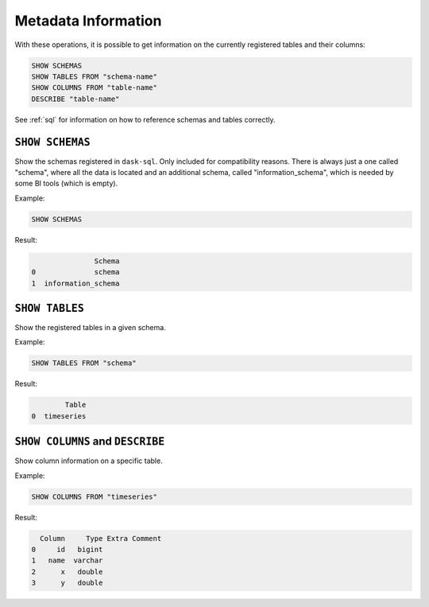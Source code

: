 Metadata Information
====================

With these operations, it is possible to get information on the currently registered tables
and their columns:

.. code-block:: sql

    SHOW SCHEMAS
    SHOW TABLES FROM "schema-name"
    SHOW COLUMNS FROM "table-name"
    DESCRIBE "table-name"

See :ref:`sql` for information on how to reference schemas and tables correctly.

``SHOW SCHEMAS``
----------------

Show the schemas registered in ``dask-sql``.
Only included for compatibility reasons.
There is always just a one called "schema", where all the data is located and an additional schema, called "information_schema",
which is needed by some BI tools (which is empty).

Example:

.. code-block:: sql

    SHOW SCHEMAS

Result:

.. code-block:: none

                   Schema
    0              schema
    1  information_schema

``SHOW TABLES``
---------------

Show the registered tables in a given schema.

Example:

.. code-block:: sql

    SHOW TABLES FROM "schema"

Result:

.. code-block:: none

            Table
    0  timeseries


``SHOW COLUMNS`` and ``DESCRIBE``
---------------------------------

Show column information on a specific table.

Example:

.. code-block:: sql

    SHOW COLUMNS FROM "timeseries"

Result:

.. code-block:: none

      Column     Type Extra Comment
    0     id   bigint
    1   name  varchar
    2      x   double
    3      y   double